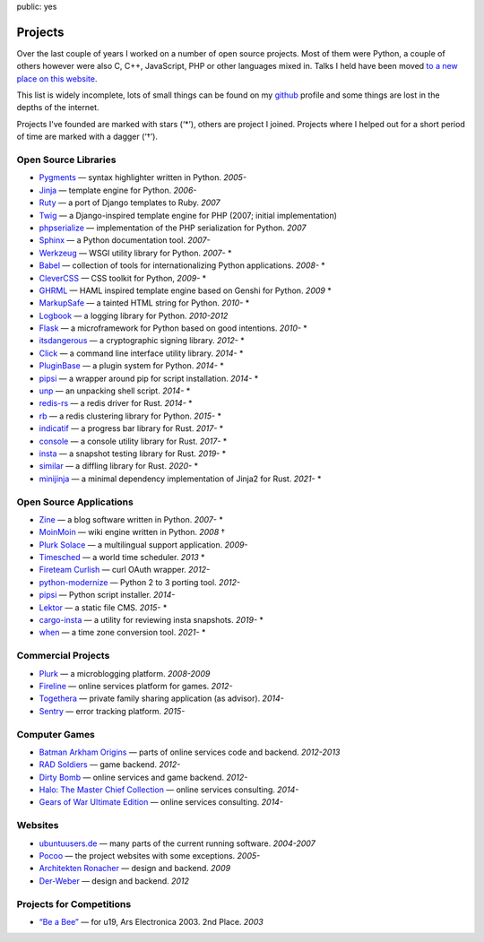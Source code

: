 public: yes

Projects
========

Over the last couple of years I worked on a number of open source
projects.  Most of them were Python, a couple of others however were also
C, C++, JavaScript, PHP or other languages mixed in.  Talks I held have
been moved `to a new place on this website </talks/>`_.

This list is widely incomplete, lots of small things can be found on my
`github <https://github.com/mitsuhiko/>`_ profile and some things are lost
in the depths of the internet.

Projects I've founded are marked with stars (‘*’), others are project I
joined.  Projects where I helped out for a short period of time are marked
with a dagger (‘†’).

Open Source Libraries
---------------------

-   `Pygments <http://pygments.pocoo.org/>`_ — syntax highlighter written in Python.  *2005-*
-   `Jinja <http://jinja.pocoo.org/>`_ — template engine for Python.  *2006-*
-   `Ruty <http://ruty.rubyforge.org/>`_ — a port of Django templates to Ruby.  *2007*
-   `Twig <http://www.twig-project.org/>`_ — a Django-inspired template
    engine for PHP (2007; initial implementation)
-   `phpserialize <http://pypi.python.org/pypi/phpserialize>`_ —
    implementation of the PHP serialization for Python. *2007*
-   `Sphinx <http://sphinx.pocoo.org/>`_ — a Python documentation tool.  *2007-*
-   `Werkzeug <http://werkzeug.pocoo.org/>`_ — WSGI utility library for Python.  *2007-* *
-   `Babel <http://babel.pocoo.org/>`_ — collection of tools for
    internationalizing Python applications.  *2008-* *
-   `CleverCSS <http://pypi.python.org/pypi/CleverCSS>`_ — CSS toolkit for Python, *2009-* *
-   `GHRML <http://pypi.python.org/pypi/GHRML>`_ — HAML inspired template
    engine based on Genshi for Python.  *2009* *
-   `MarkupSafe <https://pypi.python.org/pypi/MarkupSafe>`_ — a tainted
    HTML string for Python.  *2010-* *
-   `Logbook <http://logbook.pocoo.org/>`_ — a logging library for Python.
    *2010-2012*
-   `Flask <http://flask.pocoo.org/>`_ — a microframework for Python based
    on good intentions.  *2010-* *
-   `itsdangerous <http://pythonhosted.org/itsdangerous>`_ — a
    cryptographic signing library.  *2012-* *
-   `Click <http://click.pocoo.org/>`_ — a
    command line interface utility library.  *2014-* *
-   `PluginBase <http://pluginbase.pocoo.org/>`_ — a plugin system for Python. *2014-* *
-   `pipsi <https://github.com/mitsuhiko/pipsi>`_ — a wrapper around pip
    for script installation. *2014-* *
-   `unp <https://github.com/mitsuhiko/unp>`_ — an unpacking shell script. *2014-* *
-   `redis-rs <https://github.com/mitsuhiko/redis-rs>`_ — a redis driver
    for Rust. *2014-* *
-   `rb <http://rb.rtfd.org/>`_ — a redis clustering library for Python. *2015-* *
-   `indicatif <https://github.com/mitsuhiko/indicatif/>`_ — a progress bar
    library for Rust. *2017-* *
-   `console <https://github.com/mitsuhiko/console/>`_ — a console
    utility library for Rust. *2017-* *
-   `insta <https://insta.rs/>`_ — a snapshot testing library for Rust. *2019-* *
-   `similar <https://insta.rs/similar/>`_ — a diffling library for Rust. *2020-* *
-   `minijinja <https://github.com/mitsuhiko/minijinja/>`_ — a minimal dependency
    implementation of Jinja2 for Rust. *2021-* *

Open Source Applications
------------------------

-   `Zine <http://zine.pocoo.org/>`_ — a blog software written in Python. *2007-* *
-   `MoinMoin <http://moinmo.in>`_ — wiki engine written in Python. *2008* †
-   `Plurk Solace <http://opensource.plurk.com/solace/>`_ — a multilingual support application. *2009-*
-   `Timesched <http://timesched.pocoo.org/>`_ — a world time scheduler. *2013* *
-   `Fireteam Curlish <http://packages.python.org/curlish/>`_ — curl OAuth wrapper. *2012-*
-   `python-modernize <https://github.com/python-modernize/python-modernize>`_ — Python 2 to 3 porting tool. *2012-*
-   `pipsi <https://github.com/mitsuhiko/pipsi>`_ — Python script installer. *2014-*
-   `Lektor <https://www.getlektor.com/>`_ — a static file CMS. *2015-* *
-   `cargo-insta <https://github.com/mitsuhiko/insta/>`_ — a utility for reviewing insta snapshots. *2019-* *
-   `when <https://github.com/mitsuhiko/when>`_ — a time zone conversion tool. *2021-* *

Commercial Projects
-------------------

-   `Plurk <http://www.plurk.com/>`_ — a microblogging platform. *2008-2009*
-   `Fireline <http://fireteam.net/fireline/>`_ — online services platform for games. *2012-*
-   `Togethera <http://togethera.com/>`_ — private family sharing application (as advisor). *2014-*
-   `Sentry <http://www.getsentry.com/>`_ — error tracking platform. *2015-*

Computer Games
--------------

-   `Batman Arkham Origins
    <http://en.wikipedia.org/wiki/Batman:_Arkham_Origins>`_ — parts of online
    services code and backend. *2012-2013*
-   `RAD Soldiers <http://www.warchest.com/games/radsoldiers>`_ — game
    backend. *2012-*
-   `Dirty Bomb <http://dirtybomb.nexon.net/>`_ — online services and game
    backend. *2012-*
-   `Halo: The Master Chief Collection
    <http://en.wikipedia.org/wiki/Halo:_The_Master_Chief_Collection>`_ —
    online services consulting. *2014-*
-   `Gears of War Ultimate Edition
    <https://en.wikipedia.org/wiki/Gears_of_War_(video_game)#Ultimate_Edition>`_ —
    online services consulting. *2014-*

Websites
--------

-   `ubuntuusers.de <http://www.ubuntuusers.de/>`_ — many parts of the current running software. *2004-2007*
-   `Pocoo <http://dev.pocoo.org/>`_ — the project websites with some exceptions. *2005-*
-   `Architekten Ronacher <http://architekten-ronacher.at/>`_ — design and backend. *2009*
-   `Der-Weber <http://www.der-weber.at/>`_ — design and backend. *2012*

Projects for Competitions
-------------------------

-   `“Be a Bee” <http://www.aec.at/prix_history_en.php?year=2003>`_ — for u19, Ars Electronica 2003. 2nd Place. *2003*
